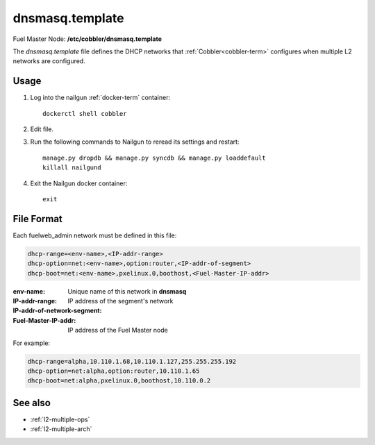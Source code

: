 
.. raw:: pdf

   PageBreak


.. _dnsmasq-template-ref:

dnsmasq.template
----------------

Fuel Master Node:
**/etc/cobbler/dnsmasq.template**

The *dnsmasq.template* file defines the DHCP networks
that :ref:`Cobbler<cobbler-term>` configures
when multiple L2 networks are configured.

Usage
~~~~~

#. Log into the nailgun :ref:`docker-term` container:
   ::

     dockerctl shell cobbler

#. Edit file.

#. Run the following commands to Nailgun
   to reread its settings and restart:
   ::

     manage.py dropdb && manage.py syncdb && manage.py loaddefault
     killall nailgund


#. Exit the Nailgun docker container:
   ::

     exit

File Format
~~~~~~~~~~~

Each fuelweb_admin network must be defined in this file:

.. code-block:: sh

   dhcp-range=<env-name>,<IP-addr-range>
   dhcp-option=net:<env-name>,option:router,<IP-addr-of-segment>
   dhcp-boot=net:<env-name>,pxelinux.0,boothost,<Fuel-Master-IP-addr>

:env-name:   Unique name of this network in **dnsmasq**

:IP-addr-range:

:IP-addr-of-network-segment:   IP address of the segment's network

:Fuel-Master-IP-addr:   IP address of the Fuel Master node

For example:

.. code-block:: sh

   dhcp-range=alpha,10.110.1.68,10.110.1.127,255.255.255.192
   dhcp-option=net:alpha,option:router,10.110.1.65
   dhcp-boot=net:alpha,pxelinux.0,boothost,10.110.0.2


See also
~~~~~~~~

- :ref:`l2-multiple-ops`

- :ref:`l2-multiple-arch`

